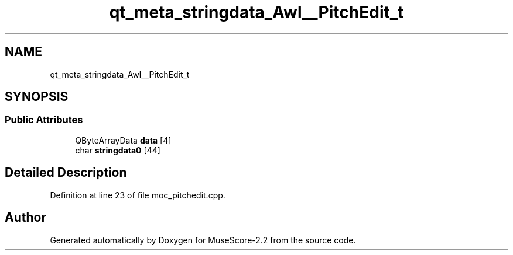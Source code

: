 .TH "qt_meta_stringdata_Awl__PitchEdit_t" 3 "Mon Jun 5 2017" "MuseScore-2.2" \" -*- nroff -*-
.ad l
.nh
.SH NAME
qt_meta_stringdata_Awl__PitchEdit_t
.SH SYNOPSIS
.br
.PP
.SS "Public Attributes"

.in +1c
.ti -1c
.RI "QByteArrayData \fBdata\fP [4]"
.br
.ti -1c
.RI "char \fBstringdata0\fP [44]"
.br
.in -1c
.SH "Detailed Description"
.PP 
Definition at line 23 of file moc_pitchedit\&.cpp\&.

.SH "Author"
.PP 
Generated automatically by Doxygen for MuseScore-2\&.2 from the source code\&.

